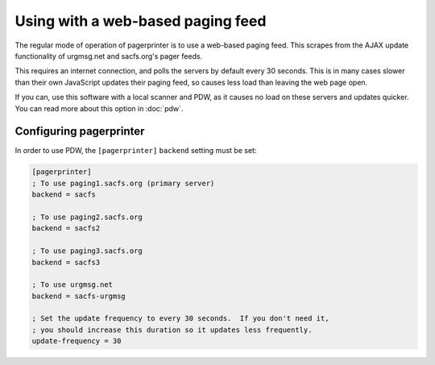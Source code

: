 **********************************
Using with a web-based paging feed
**********************************

The regular mode of operation of pagerprinter is to use a web-based paging feed.  This scrapes from the AJAX update functionality of urgmsg.net and sacfs.org's pager feeds.

This requires an internet connection, and polls the servers by default every 30 seconds.  This is in many cases slower than their own JavaScript updates their paging feed, so causes less load than leaving the web page open.

If you can, use this software with a local scanner and PDW, as it causes no load on these servers and updates quicker.  You can read more about this option in :doc:`pdw`.


Configuring pagerprinter
========================

In order to use PDW, the ``[pagerprinter]`` ``backend`` setting must be set:

.. code-block:: ini

	[pagerprinter]
	; To use paging1.sacfs.org (primary server)
	backend = sacfs
	
	; To use paging2.sacfs.org
	backend = sacfs2
	
	; To use paging3.sacfs.org
	backend = sacfs3
	
	; To use urgmsg.net
	backend = sacfs-urgmsg
	
	; Set the update frequency to every 30 seconds.  If you don't need it,
	; you should increase this duration so it updates less frequently.
	update-frequency = 30


